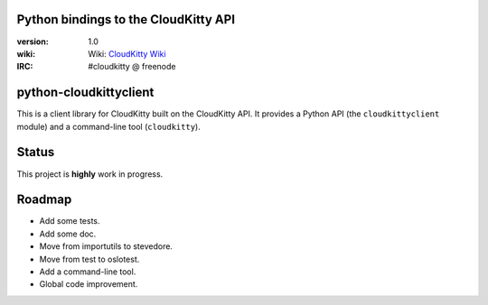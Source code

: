 Python bindings to the CloudKitty API
=====================================

:version: 1.0
:wiki: Wiki: `CloudKitty Wiki`_
:IRC: #cloudkitty @ freenode


.. _CloudKitty Wiki: https://wiki.openstack.org/wiki/CloudKitty


python-cloudkittyclient
=======================

This is a client library for CloudKitty built on the CloudKitty API. It
provides a Python API (the ``cloudkittyclient`` module) and a command-line
tool (``cloudkitty``).


Status
======

This project is **highly** work in progress.


Roadmap
=======

* Add some tests.
* Add some doc.
* Move from importutils to stevedore.
* Move from test to oslotest.
* Add a command-line tool.
* Global code improvement.

